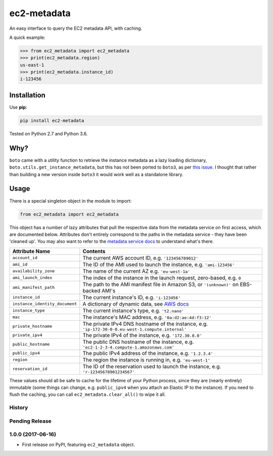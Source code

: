============
ec2-metadata
============

.. image:: https://img.shields.io/travis/adamchainz/ec2-metadata/master.svg
        :target: https://travis-ci.org/adamchainz/ec2-metadata

.. image:: https://img.shields.io/pypi/v/ec2-metadata.svg
        :target: https://pypi.python.org/pypi/ec2-metadata

An easy interface to query the EC2 metadata API, with caching.

A quick example:

.. code-block:: python

    >>> from ec2_metadata import ec2_metadata
    >>> print(ec2_metadata.region)
    us-east-1
    >>> print(ec2_metadata.instance_id)
    i-123456


Installation
============

Use **pip**:

.. code-block:: sh

    pip install ec2-metadata

Tested on Python 2.7 and Python 3.6.

Why?
====

``boto`` came with a utility function to retrieve the instance metadata as a
lazy loading dictionary, ``boto.utils.get_instance_metadata``, but this has not
been ported to ``boto3``, as per `this issue
<https://github.com/boto/boto3/issues/313>`_. I thought that rather than
building a new version inside ``boto3`` it would work well as a standalone
library.

Usage
=====

There is a special singleton object in the module to import:

.. code-block:: python

    from ec2_metadata import ec2_metadata

This object has a number of lazy attributes that pull the respective data from
the metadata service on first access, which are documented below. Attributes
don't entirely correspond to the paths in the metadata service - they have been
'cleaned up'. You may also want to refer to the `metadata service docs
<https://docs.aws.amazon.com/AWSEC2/latest/UserGuide/ec2-instance-metadata.html#instancedata-data-categories>`_
to understand what's there.

============================== ========
Attribute Name                 Contents
============================== ========
``account_id``                 The current AWS account ID, e.g. ``'123456789012'``
``ami_id``                     The ID of the AMI used to launch the instance, e.g. ``'ami-123456'``
``availability_zone``          The name of the current AZ e.g. ``'eu-west-1a'``
``ami_launch_index``           The index of the instance in the launch request, zero-based, e.g. ``0``
``ami_manifest_path``          The path to the AMI manifest file in Amazon S3, or ``'(unknown)'`` on EBS-backed AMI's
``instance_id``                The current instance's ID, e.g. ``'i-123456'``
``instance_identity_document`` A dictionary of dynamic data, see `AWS docs <https://docs.aws.amazon.com/AWSEC2/latest/UserGuide/instance-identity-documents.html>`_
``instance_type``              The current instance's type, e.g. ``'t2.nano'``
``mac``                        The instance's MAC address, e.g. ``'0a:d2:ae:4d:f3:12'``
``private_hostname``           The private IPv4 DNS hostname of the instance, e.g. ``'ip-172-30-0-0.eu-west-1.compute.internal'``
``private_ipv4``               The private IPv4 of the instance, e.g. ``'172.30.0.0'``
``public_hostname``            The public DNS hostname of the instance, e.g. ``'ec2-1-2-3-4.compute-1.amazonaws.com'``
``public_ipv4``                The public IPv4 address of the instance, e.g. ``'1.2.3.4'``
``region``                     The region the instance is running in, e.g. ``'eu-west-1'``
``reservation_id``             The ID of the reservation used to launch the instance, e.g. ``'r-12345678901234567'``
============================== ========

These values should all be safe to cache for the lifetime of your Python
process, since they are (nearly entirely) immutable (some things can change,
e.g. ``public_ipv4`` when you attach an Elastic IP to the instance). If you
need to flush the caching, you can call ``ec2_metadata.clear_all()`` to wipe it
all.




History
-------

Pending Release
---------------

.. Insert new release notes below this line

1.0.0 (2017-06-16)
------------------

* First release on PyPI, featuring ``ec2_metadata`` object.


